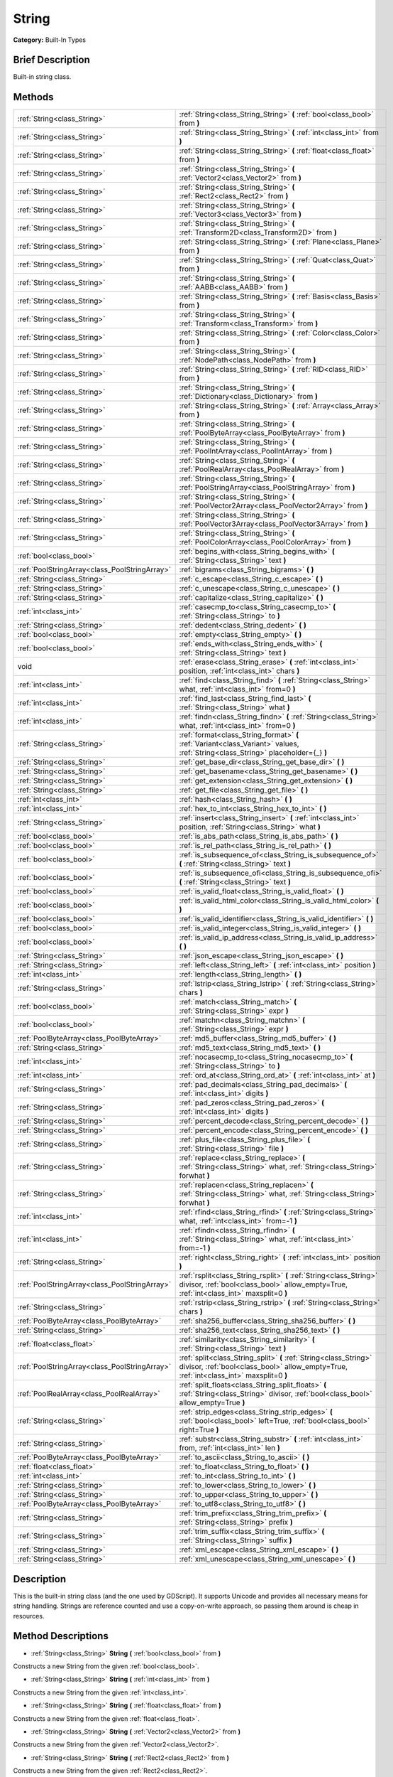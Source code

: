 .. Generated automatically by doc/tools/makerst.py in Godot's source tree.
.. DO NOT EDIT THIS FILE, but the String.xml source instead.
.. The source is found in doc/classes or modules/<name>/doc_classes.

.. _class_String:

String
======

**Category:** Built-In Types

Brief Description
-----------------

Built-in string class.

Methods
-------

+------------------------------------------------+----------------------------------------------------------------------------------------------------------------------------------------------------------------+
| :ref:`String<class_String>`                    | :ref:`String<class_String_String>` **(** :ref:`bool<class_bool>` from **)**                                                                                    |
+------------------------------------------------+----------------------------------------------------------------------------------------------------------------------------------------------------------------+
| :ref:`String<class_String>`                    | :ref:`String<class_String_String>` **(** :ref:`int<class_int>` from **)**                                                                                      |
+------------------------------------------------+----------------------------------------------------------------------------------------------------------------------------------------------------------------+
| :ref:`String<class_String>`                    | :ref:`String<class_String_String>` **(** :ref:`float<class_float>` from **)**                                                                                  |
+------------------------------------------------+----------------------------------------------------------------------------------------------------------------------------------------------------------------+
| :ref:`String<class_String>`                    | :ref:`String<class_String_String>` **(** :ref:`Vector2<class_Vector2>` from **)**                                                                              |
+------------------------------------------------+----------------------------------------------------------------------------------------------------------------------------------------------------------------+
| :ref:`String<class_String>`                    | :ref:`String<class_String_String>` **(** :ref:`Rect2<class_Rect2>` from **)**                                                                                  |
+------------------------------------------------+----------------------------------------------------------------------------------------------------------------------------------------------------------------+
| :ref:`String<class_String>`                    | :ref:`String<class_String_String>` **(** :ref:`Vector3<class_Vector3>` from **)**                                                                              |
+------------------------------------------------+----------------------------------------------------------------------------------------------------------------------------------------------------------------+
| :ref:`String<class_String>`                    | :ref:`String<class_String_String>` **(** :ref:`Transform2D<class_Transform2D>` from **)**                                                                      |
+------------------------------------------------+----------------------------------------------------------------------------------------------------------------------------------------------------------------+
| :ref:`String<class_String>`                    | :ref:`String<class_String_String>` **(** :ref:`Plane<class_Plane>` from **)**                                                                                  |
+------------------------------------------------+----------------------------------------------------------------------------------------------------------------------------------------------------------------+
| :ref:`String<class_String>`                    | :ref:`String<class_String_String>` **(** :ref:`Quat<class_Quat>` from **)**                                                                                    |
+------------------------------------------------+----------------------------------------------------------------------------------------------------------------------------------------------------------------+
| :ref:`String<class_String>`                    | :ref:`String<class_String_String>` **(** :ref:`AABB<class_AABB>` from **)**                                                                                    |
+------------------------------------------------+----------------------------------------------------------------------------------------------------------------------------------------------------------------+
| :ref:`String<class_String>`                    | :ref:`String<class_String_String>` **(** :ref:`Basis<class_Basis>` from **)**                                                                                  |
+------------------------------------------------+----------------------------------------------------------------------------------------------------------------------------------------------------------------+
| :ref:`String<class_String>`                    | :ref:`String<class_String_String>` **(** :ref:`Transform<class_Transform>` from **)**                                                                          |
+------------------------------------------------+----------------------------------------------------------------------------------------------------------------------------------------------------------------+
| :ref:`String<class_String>`                    | :ref:`String<class_String_String>` **(** :ref:`Color<class_Color>` from **)**                                                                                  |
+------------------------------------------------+----------------------------------------------------------------------------------------------------------------------------------------------------------------+
| :ref:`String<class_String>`                    | :ref:`String<class_String_String>` **(** :ref:`NodePath<class_NodePath>` from **)**                                                                            |
+------------------------------------------------+----------------------------------------------------------------------------------------------------------------------------------------------------------------+
| :ref:`String<class_String>`                    | :ref:`String<class_String_String>` **(** :ref:`RID<class_RID>` from **)**                                                                                      |
+------------------------------------------------+----------------------------------------------------------------------------------------------------------------------------------------------------------------+
| :ref:`String<class_String>`                    | :ref:`String<class_String_String>` **(** :ref:`Dictionary<class_Dictionary>` from **)**                                                                        |
+------------------------------------------------+----------------------------------------------------------------------------------------------------------------------------------------------------------------+
| :ref:`String<class_String>`                    | :ref:`String<class_String_String>` **(** :ref:`Array<class_Array>` from **)**                                                                                  |
+------------------------------------------------+----------------------------------------------------------------------------------------------------------------------------------------------------------------+
| :ref:`String<class_String>`                    | :ref:`String<class_String_String>` **(** :ref:`PoolByteArray<class_PoolByteArray>` from **)**                                                                  |
+------------------------------------------------+----------------------------------------------------------------------------------------------------------------------------------------------------------------+
| :ref:`String<class_String>`                    | :ref:`String<class_String_String>` **(** :ref:`PoolIntArray<class_PoolIntArray>` from **)**                                                                    |
+------------------------------------------------+----------------------------------------------------------------------------------------------------------------------------------------------------------------+
| :ref:`String<class_String>`                    | :ref:`String<class_String_String>` **(** :ref:`PoolRealArray<class_PoolRealArray>` from **)**                                                                  |
+------------------------------------------------+----------------------------------------------------------------------------------------------------------------------------------------------------------------+
| :ref:`String<class_String>`                    | :ref:`String<class_String_String>` **(** :ref:`PoolStringArray<class_PoolStringArray>` from **)**                                                              |
+------------------------------------------------+----------------------------------------------------------------------------------------------------------------------------------------------------------------+
| :ref:`String<class_String>`                    | :ref:`String<class_String_String>` **(** :ref:`PoolVector2Array<class_PoolVector2Array>` from **)**                                                            |
+------------------------------------------------+----------------------------------------------------------------------------------------------------------------------------------------------------------------+
| :ref:`String<class_String>`                    | :ref:`String<class_String_String>` **(** :ref:`PoolVector3Array<class_PoolVector3Array>` from **)**                                                            |
+------------------------------------------------+----------------------------------------------------------------------------------------------------------------------------------------------------------------+
| :ref:`String<class_String>`                    | :ref:`String<class_String_String>` **(** :ref:`PoolColorArray<class_PoolColorArray>` from **)**                                                                |
+------------------------------------------------+----------------------------------------------------------------------------------------------------------------------------------------------------------------+
| :ref:`bool<class_bool>`                        | :ref:`begins_with<class_String_begins_with>` **(** :ref:`String<class_String>` text **)**                                                                      |
+------------------------------------------------+----------------------------------------------------------------------------------------------------------------------------------------------------------------+
| :ref:`PoolStringArray<class_PoolStringArray>`  | :ref:`bigrams<class_String_bigrams>` **(** **)**                                                                                                               |
+------------------------------------------------+----------------------------------------------------------------------------------------------------------------------------------------------------------------+
| :ref:`String<class_String>`                    | :ref:`c_escape<class_String_c_escape>` **(** **)**                                                                                                             |
+------------------------------------------------+----------------------------------------------------------------------------------------------------------------------------------------------------------------+
| :ref:`String<class_String>`                    | :ref:`c_unescape<class_String_c_unescape>` **(** **)**                                                                                                         |
+------------------------------------------------+----------------------------------------------------------------------------------------------------------------------------------------------------------------+
| :ref:`String<class_String>`                    | :ref:`capitalize<class_String_capitalize>` **(** **)**                                                                                                         |
+------------------------------------------------+----------------------------------------------------------------------------------------------------------------------------------------------------------------+
| :ref:`int<class_int>`                          | :ref:`casecmp_to<class_String_casecmp_to>` **(** :ref:`String<class_String>` to **)**                                                                          |
+------------------------------------------------+----------------------------------------------------------------------------------------------------------------------------------------------------------------+
| :ref:`String<class_String>`                    | :ref:`dedent<class_String_dedent>` **(** **)**                                                                                                                 |
+------------------------------------------------+----------------------------------------------------------------------------------------------------------------------------------------------------------------+
| :ref:`bool<class_bool>`                        | :ref:`empty<class_String_empty>` **(** **)**                                                                                                                   |
+------------------------------------------------+----------------------------------------------------------------------------------------------------------------------------------------------------------------+
| :ref:`bool<class_bool>`                        | :ref:`ends_with<class_String_ends_with>` **(** :ref:`String<class_String>` text **)**                                                                          |
+------------------------------------------------+----------------------------------------------------------------------------------------------------------------------------------------------------------------+
| void                                           | :ref:`erase<class_String_erase>` **(** :ref:`int<class_int>` position, :ref:`int<class_int>` chars **)**                                                       |
+------------------------------------------------+----------------------------------------------------------------------------------------------------------------------------------------------------------------+
| :ref:`int<class_int>`                          | :ref:`find<class_String_find>` **(** :ref:`String<class_String>` what, :ref:`int<class_int>` from=0 **)**                                                      |
+------------------------------------------------+----------------------------------------------------------------------------------------------------------------------------------------------------------------+
| :ref:`int<class_int>`                          | :ref:`find_last<class_String_find_last>` **(** :ref:`String<class_String>` what **)**                                                                          |
+------------------------------------------------+----------------------------------------------------------------------------------------------------------------------------------------------------------------+
| :ref:`int<class_int>`                          | :ref:`findn<class_String_findn>` **(** :ref:`String<class_String>` what, :ref:`int<class_int>` from=0 **)**                                                    |
+------------------------------------------------+----------------------------------------------------------------------------------------------------------------------------------------------------------------+
| :ref:`String<class_String>`                    | :ref:`format<class_String_format>` **(** :ref:`Variant<class_Variant>` values, :ref:`String<class_String>` placeholder={_} **)**                               |
+------------------------------------------------+----------------------------------------------------------------------------------------------------------------------------------------------------------------+
| :ref:`String<class_String>`                    | :ref:`get_base_dir<class_String_get_base_dir>` **(** **)**                                                                                                     |
+------------------------------------------------+----------------------------------------------------------------------------------------------------------------------------------------------------------------+
| :ref:`String<class_String>`                    | :ref:`get_basename<class_String_get_basename>` **(** **)**                                                                                                     |
+------------------------------------------------+----------------------------------------------------------------------------------------------------------------------------------------------------------------+
| :ref:`String<class_String>`                    | :ref:`get_extension<class_String_get_extension>` **(** **)**                                                                                                   |
+------------------------------------------------+----------------------------------------------------------------------------------------------------------------------------------------------------------------+
| :ref:`String<class_String>`                    | :ref:`get_file<class_String_get_file>` **(** **)**                                                                                                             |
+------------------------------------------------+----------------------------------------------------------------------------------------------------------------------------------------------------------------+
| :ref:`int<class_int>`                          | :ref:`hash<class_String_hash>` **(** **)**                                                                                                                     |
+------------------------------------------------+----------------------------------------------------------------------------------------------------------------------------------------------------------------+
| :ref:`int<class_int>`                          | :ref:`hex_to_int<class_String_hex_to_int>` **(** **)**                                                                                                         |
+------------------------------------------------+----------------------------------------------------------------------------------------------------------------------------------------------------------------+
| :ref:`String<class_String>`                    | :ref:`insert<class_String_insert>` **(** :ref:`int<class_int>` position, :ref:`String<class_String>` what **)**                                                |
+------------------------------------------------+----------------------------------------------------------------------------------------------------------------------------------------------------------------+
| :ref:`bool<class_bool>`                        | :ref:`is_abs_path<class_String_is_abs_path>` **(** **)**                                                                                                       |
+------------------------------------------------+----------------------------------------------------------------------------------------------------------------------------------------------------------------+
| :ref:`bool<class_bool>`                        | :ref:`is_rel_path<class_String_is_rel_path>` **(** **)**                                                                                                       |
+------------------------------------------------+----------------------------------------------------------------------------------------------------------------------------------------------------------------+
| :ref:`bool<class_bool>`                        | :ref:`is_subsequence_of<class_String_is_subsequence_of>` **(** :ref:`String<class_String>` text **)**                                                          |
+------------------------------------------------+----------------------------------------------------------------------------------------------------------------------------------------------------------------+
| :ref:`bool<class_bool>`                        | :ref:`is_subsequence_ofi<class_String_is_subsequence_ofi>` **(** :ref:`String<class_String>` text **)**                                                        |
+------------------------------------------------+----------------------------------------------------------------------------------------------------------------------------------------------------------------+
| :ref:`bool<class_bool>`                        | :ref:`is_valid_float<class_String_is_valid_float>` **(** **)**                                                                                                 |
+------------------------------------------------+----------------------------------------------------------------------------------------------------------------------------------------------------------------+
| :ref:`bool<class_bool>`                        | :ref:`is_valid_html_color<class_String_is_valid_html_color>` **(** **)**                                                                                       |
+------------------------------------------------+----------------------------------------------------------------------------------------------------------------------------------------------------------------+
| :ref:`bool<class_bool>`                        | :ref:`is_valid_identifier<class_String_is_valid_identifier>` **(** **)**                                                                                       |
+------------------------------------------------+----------------------------------------------------------------------------------------------------------------------------------------------------------------+
| :ref:`bool<class_bool>`                        | :ref:`is_valid_integer<class_String_is_valid_integer>` **(** **)**                                                                                             |
+------------------------------------------------+----------------------------------------------------------------------------------------------------------------------------------------------------------------+
| :ref:`bool<class_bool>`                        | :ref:`is_valid_ip_address<class_String_is_valid_ip_address>` **(** **)**                                                                                       |
+------------------------------------------------+----------------------------------------------------------------------------------------------------------------------------------------------------------------+
| :ref:`String<class_String>`                    | :ref:`json_escape<class_String_json_escape>` **(** **)**                                                                                                       |
+------------------------------------------------+----------------------------------------------------------------------------------------------------------------------------------------------------------------+
| :ref:`String<class_String>`                    | :ref:`left<class_String_left>` **(** :ref:`int<class_int>` position **)**                                                                                      |
+------------------------------------------------+----------------------------------------------------------------------------------------------------------------------------------------------------------------+
| :ref:`int<class_int>`                          | :ref:`length<class_String_length>` **(** **)**                                                                                                                 |
+------------------------------------------------+----------------------------------------------------------------------------------------------------------------------------------------------------------------+
| :ref:`String<class_String>`                    | :ref:`lstrip<class_String_lstrip>` **(** :ref:`String<class_String>` chars **)**                                                                               |
+------------------------------------------------+----------------------------------------------------------------------------------------------------------------------------------------------------------------+
| :ref:`bool<class_bool>`                        | :ref:`match<class_String_match>` **(** :ref:`String<class_String>` expr **)**                                                                                  |
+------------------------------------------------+----------------------------------------------------------------------------------------------------------------------------------------------------------------+
| :ref:`bool<class_bool>`                        | :ref:`matchn<class_String_matchn>` **(** :ref:`String<class_String>` expr **)**                                                                                |
+------------------------------------------------+----------------------------------------------------------------------------------------------------------------------------------------------------------------+
| :ref:`PoolByteArray<class_PoolByteArray>`      | :ref:`md5_buffer<class_String_md5_buffer>` **(** **)**                                                                                                         |
+------------------------------------------------+----------------------------------------------------------------------------------------------------------------------------------------------------------------+
| :ref:`String<class_String>`                    | :ref:`md5_text<class_String_md5_text>` **(** **)**                                                                                                             |
+------------------------------------------------+----------------------------------------------------------------------------------------------------------------------------------------------------------------+
| :ref:`int<class_int>`                          | :ref:`nocasecmp_to<class_String_nocasecmp_to>` **(** :ref:`String<class_String>` to **)**                                                                      |
+------------------------------------------------+----------------------------------------------------------------------------------------------------------------------------------------------------------------+
| :ref:`int<class_int>`                          | :ref:`ord_at<class_String_ord_at>` **(** :ref:`int<class_int>` at **)**                                                                                        |
+------------------------------------------------+----------------------------------------------------------------------------------------------------------------------------------------------------------------+
| :ref:`String<class_String>`                    | :ref:`pad_decimals<class_String_pad_decimals>` **(** :ref:`int<class_int>` digits **)**                                                                        |
+------------------------------------------------+----------------------------------------------------------------------------------------------------------------------------------------------------------------+
| :ref:`String<class_String>`                    | :ref:`pad_zeros<class_String_pad_zeros>` **(** :ref:`int<class_int>` digits **)**                                                                              |
+------------------------------------------------+----------------------------------------------------------------------------------------------------------------------------------------------------------------+
| :ref:`String<class_String>`                    | :ref:`percent_decode<class_String_percent_decode>` **(** **)**                                                                                                 |
+------------------------------------------------+----------------------------------------------------------------------------------------------------------------------------------------------------------------+
| :ref:`String<class_String>`                    | :ref:`percent_encode<class_String_percent_encode>` **(** **)**                                                                                                 |
+------------------------------------------------+----------------------------------------------------------------------------------------------------------------------------------------------------------------+
| :ref:`String<class_String>`                    | :ref:`plus_file<class_String_plus_file>` **(** :ref:`String<class_String>` file **)**                                                                          |
+------------------------------------------------+----------------------------------------------------------------------------------------------------------------------------------------------------------------+
| :ref:`String<class_String>`                    | :ref:`replace<class_String_replace>` **(** :ref:`String<class_String>` what, :ref:`String<class_String>` forwhat **)**                                         |
+------------------------------------------------+----------------------------------------------------------------------------------------------------------------------------------------------------------------+
| :ref:`String<class_String>`                    | :ref:`replacen<class_String_replacen>` **(** :ref:`String<class_String>` what, :ref:`String<class_String>` forwhat **)**                                       |
+------------------------------------------------+----------------------------------------------------------------------------------------------------------------------------------------------------------------+
| :ref:`int<class_int>`                          | :ref:`rfind<class_String_rfind>` **(** :ref:`String<class_String>` what, :ref:`int<class_int>` from=-1 **)**                                                   |
+------------------------------------------------+----------------------------------------------------------------------------------------------------------------------------------------------------------------+
| :ref:`int<class_int>`                          | :ref:`rfindn<class_String_rfindn>` **(** :ref:`String<class_String>` what, :ref:`int<class_int>` from=-1 **)**                                                 |
+------------------------------------------------+----------------------------------------------------------------------------------------------------------------------------------------------------------------+
| :ref:`String<class_String>`                    | :ref:`right<class_String_right>` **(** :ref:`int<class_int>` position **)**                                                                                    |
+------------------------------------------------+----------------------------------------------------------------------------------------------------------------------------------------------------------------+
| :ref:`PoolStringArray<class_PoolStringArray>`  | :ref:`rsplit<class_String_rsplit>` **(** :ref:`String<class_String>` divisor, :ref:`bool<class_bool>` allow_empty=True, :ref:`int<class_int>` maxsplit=0 **)** |
+------------------------------------------------+----------------------------------------------------------------------------------------------------------------------------------------------------------------+
| :ref:`String<class_String>`                    | :ref:`rstrip<class_String_rstrip>` **(** :ref:`String<class_String>` chars **)**                                                                               |
+------------------------------------------------+----------------------------------------------------------------------------------------------------------------------------------------------------------------+
| :ref:`PoolByteArray<class_PoolByteArray>`      | :ref:`sha256_buffer<class_String_sha256_buffer>` **(** **)**                                                                                                   |
+------------------------------------------------+----------------------------------------------------------------------------------------------------------------------------------------------------------------+
| :ref:`String<class_String>`                    | :ref:`sha256_text<class_String_sha256_text>` **(** **)**                                                                                                       |
+------------------------------------------------+----------------------------------------------------------------------------------------------------------------------------------------------------------------+
| :ref:`float<class_float>`                      | :ref:`similarity<class_String_similarity>` **(** :ref:`String<class_String>` text **)**                                                                        |
+------------------------------------------------+----------------------------------------------------------------------------------------------------------------------------------------------------------------+
| :ref:`PoolStringArray<class_PoolStringArray>`  | :ref:`split<class_String_split>` **(** :ref:`String<class_String>` divisor, :ref:`bool<class_bool>` allow_empty=True, :ref:`int<class_int>` maxsplit=0 **)**   |
+------------------------------------------------+----------------------------------------------------------------------------------------------------------------------------------------------------------------+
| :ref:`PoolRealArray<class_PoolRealArray>`      | :ref:`split_floats<class_String_split_floats>` **(** :ref:`String<class_String>` divisor, :ref:`bool<class_bool>` allow_empty=True **)**                       |
+------------------------------------------------+----------------------------------------------------------------------------------------------------------------------------------------------------------------+
| :ref:`String<class_String>`                    | :ref:`strip_edges<class_String_strip_edges>` **(** :ref:`bool<class_bool>` left=True, :ref:`bool<class_bool>` right=True **)**                                 |
+------------------------------------------------+----------------------------------------------------------------------------------------------------------------------------------------------------------------+
| :ref:`String<class_String>`                    | :ref:`substr<class_String_substr>` **(** :ref:`int<class_int>` from, :ref:`int<class_int>` len **)**                                                           |
+------------------------------------------------+----------------------------------------------------------------------------------------------------------------------------------------------------------------+
| :ref:`PoolByteArray<class_PoolByteArray>`      | :ref:`to_ascii<class_String_to_ascii>` **(** **)**                                                                                                             |
+------------------------------------------------+----------------------------------------------------------------------------------------------------------------------------------------------------------------+
| :ref:`float<class_float>`                      | :ref:`to_float<class_String_to_float>` **(** **)**                                                                                                             |
+------------------------------------------------+----------------------------------------------------------------------------------------------------------------------------------------------------------------+
| :ref:`int<class_int>`                          | :ref:`to_int<class_String_to_int>` **(** **)**                                                                                                                 |
+------------------------------------------------+----------------------------------------------------------------------------------------------------------------------------------------------------------------+
| :ref:`String<class_String>`                    | :ref:`to_lower<class_String_to_lower>` **(** **)**                                                                                                             |
+------------------------------------------------+----------------------------------------------------------------------------------------------------------------------------------------------------------------+
| :ref:`String<class_String>`                    | :ref:`to_upper<class_String_to_upper>` **(** **)**                                                                                                             |
+------------------------------------------------+----------------------------------------------------------------------------------------------------------------------------------------------------------------+
| :ref:`PoolByteArray<class_PoolByteArray>`      | :ref:`to_utf8<class_String_to_utf8>` **(** **)**                                                                                                               |
+------------------------------------------------+----------------------------------------------------------------------------------------------------------------------------------------------------------------+
| :ref:`String<class_String>`                    | :ref:`trim_prefix<class_String_trim_prefix>` **(** :ref:`String<class_String>` prefix **)**                                                                    |
+------------------------------------------------+----------------------------------------------------------------------------------------------------------------------------------------------------------------+
| :ref:`String<class_String>`                    | :ref:`trim_suffix<class_String_trim_suffix>` **(** :ref:`String<class_String>` suffix **)**                                                                    |
+------------------------------------------------+----------------------------------------------------------------------------------------------------------------------------------------------------------------+
| :ref:`String<class_String>`                    | :ref:`xml_escape<class_String_xml_escape>` **(** **)**                                                                                                         |
+------------------------------------------------+----------------------------------------------------------------------------------------------------------------------------------------------------------------+
| :ref:`String<class_String>`                    | :ref:`xml_unescape<class_String_xml_unescape>` **(** **)**                                                                                                     |
+------------------------------------------------+----------------------------------------------------------------------------------------------------------------------------------------------------------------+

Description
-----------

This is the built-in string class (and the one used by GDScript). It supports Unicode and provides all necessary means for string handling. Strings are reference counted and use a copy-on-write approach, so passing them around is cheap in resources.

Method Descriptions
-------------------

.. _class_String_String:

- :ref:`String<class_String>` **String** **(** :ref:`bool<class_bool>` from **)**

Constructs a new String from the given :ref:`bool<class_bool>`.

.. _class_String_String:

- :ref:`String<class_String>` **String** **(** :ref:`int<class_int>` from **)**

Constructs a new String from the given :ref:`int<class_int>`.

.. _class_String_String:

- :ref:`String<class_String>` **String** **(** :ref:`float<class_float>` from **)**

Constructs a new String from the given :ref:`float<class_float>`.

.. _class_String_String:

- :ref:`String<class_String>` **String** **(** :ref:`Vector2<class_Vector2>` from **)**

Constructs a new String from the given :ref:`Vector2<class_Vector2>`.

.. _class_String_String:

- :ref:`String<class_String>` **String** **(** :ref:`Rect2<class_Rect2>` from **)**

Constructs a new String from the given :ref:`Rect2<class_Rect2>`.

.. _class_String_String:

- :ref:`String<class_String>` **String** **(** :ref:`Vector3<class_Vector3>` from **)**

Constructs a new String from the given :ref:`Vector3<class_Vector3>`.

.. _class_String_String:

- :ref:`String<class_String>` **String** **(** :ref:`Transform2D<class_Transform2D>` from **)**

Constructs a new String from the given :ref:`Transform2D<class_Transform2D>`.

.. _class_String_String:

- :ref:`String<class_String>` **String** **(** :ref:`Plane<class_Plane>` from **)**

Constructs a new String from the given :ref:`Plane<class_Plane>`.

.. _class_String_String:

- :ref:`String<class_String>` **String** **(** :ref:`Quat<class_Quat>` from **)**

Constructs a new String from the given :ref:`Quat<class_Quat>`.

.. _class_String_String:

- :ref:`String<class_String>` **String** **(** :ref:`AABB<class_AABB>` from **)**

Constructs a new String from the given :ref:`AABB<class_AABB>`.

.. _class_String_String:

- :ref:`String<class_String>` **String** **(** :ref:`Basis<class_Basis>` from **)**

Constructs a new String from the given :ref:`Basis<class_Basis>`.

.. _class_String_String:

- :ref:`String<class_String>` **String** **(** :ref:`Transform<class_Transform>` from **)**

Constructs a new String from the given :ref:`Transform<class_Transform>`.

.. _class_String_String:

- :ref:`String<class_String>` **String** **(** :ref:`Color<class_Color>` from **)**

Constructs a new String from the given :ref:`Color<class_Color>`.

.. _class_String_String:

- :ref:`String<class_String>` **String** **(** :ref:`NodePath<class_NodePath>` from **)**

Constructs a new String from the given :ref:`NodePath<class_NodePath>`.

.. _class_String_String:

- :ref:`String<class_String>` **String** **(** :ref:`RID<class_RID>` from **)**

Constructs a new String from the given :ref:`RID<class_RID>`.

.. _class_String_String:

- :ref:`String<class_String>` **String** **(** :ref:`Dictionary<class_Dictionary>` from **)**

Constructs a new String from the given :ref:`Dictionary<class_Dictionary>`.

.. _class_String_String:

- :ref:`String<class_String>` **String** **(** :ref:`Array<class_Array>` from **)**

Constructs a new String from the given :ref:`Array<class_Array>`.

.. _class_String_String:

- :ref:`String<class_String>` **String** **(** :ref:`PoolByteArray<class_PoolByteArray>` from **)**

Constructs a new String from the given :ref:`PoolByteArray<class_PoolByteArray>`.

.. _class_String_String:

- :ref:`String<class_String>` **String** **(** :ref:`PoolIntArray<class_PoolIntArray>` from **)**

Constructs a new String from the given :ref:`PoolIntArray<class_PoolIntArray>`.

.. _class_String_String:

- :ref:`String<class_String>` **String** **(** :ref:`PoolRealArray<class_PoolRealArray>` from **)**

Constructs a new String from the given :ref:`PoolRealArray<class_PoolRealArray>`.

.. _class_String_String:

- :ref:`String<class_String>` **String** **(** :ref:`PoolStringArray<class_PoolStringArray>` from **)**

Constructs a new String from the given :ref:`PoolStringArray<class_PoolStringArray>`.

.. _class_String_String:

- :ref:`String<class_String>` **String** **(** :ref:`PoolVector2Array<class_PoolVector2Array>` from **)**

Constructs a new String from the given :ref:`PoolVector2Array<class_PoolVector2Array>`.

.. _class_String_String:

- :ref:`String<class_String>` **String** **(** :ref:`PoolVector3Array<class_PoolVector3Array>` from **)**

Constructs a new String from the given :ref:`PoolVector3Array<class_PoolVector3Array>`.

.. _class_String_String:

- :ref:`String<class_String>` **String** **(** :ref:`PoolColorArray<class_PoolColorArray>` from **)**

Constructs a new String from the given :ref:`PoolColorArray<class_PoolColorArray>`.

.. _class_String_begins_with:

- :ref:`bool<class_bool>` **begins_with** **(** :ref:`String<class_String>` text **)**

Returns ``true`` if the string begins with the given string.

.. _class_String_bigrams:

- :ref:`PoolStringArray<class_PoolStringArray>` **bigrams** **(** **)**

Returns the bigrams (pairs of consecutive letters) of this string.

.. _class_String_c_escape:

- :ref:`String<class_String>` **c_escape** **(** **)**

Returns a copy of the string with special characters escaped using the C language standard.

.. _class_String_c_unescape:

- :ref:`String<class_String>` **c_unescape** **(** **)**

Returns a copy of the string with escaped characters replaced by their meanings according to the C language standard.

.. _class_String_capitalize:

- :ref:`String<class_String>` **capitalize** **(** **)**

Changes the case of some letters. Replaces underscores with spaces, converts all letters to lowercase, then capitalizes first and every letter following the space character. For ``capitalize camelCase mixed_with_underscores`` it will return ``Capitalize Camelcase Mixed With Underscores``.

.. _class_String_casecmp_to:

- :ref:`int<class_int>` **casecmp_to** **(** :ref:`String<class_String>` to **)**

Performs a case-sensitive comparison to another string. Returns ``-1`` if less than, ``+1`` if greater than, or ``0`` if equal.

.. _class_String_dedent:

- :ref:`String<class_String>` **dedent** **(** **)**

Removes indentation from string.

.. _class_String_empty:

- :ref:`bool<class_bool>` **empty** **(** **)**

Returns ``true`` if the string is empty.

.. _class_String_ends_with:

- :ref:`bool<class_bool>` **ends_with** **(** :ref:`String<class_String>` text **)**

Returns ``true`` if the string ends with the given string.

.. _class_String_erase:

- void **erase** **(** :ref:`int<class_int>` position, :ref:`int<class_int>` chars **)**

Erases ``chars`` characters from the string starting from ``position``.

.. _class_String_find:

- :ref:`int<class_int>` **find** **(** :ref:`String<class_String>` what, :ref:`int<class_int>` from=0 **)**

Finds the first occurrence of a substring. Returns the starting position of the substring or -1 if not found. Optionally, the initial search index can be passed.

.. _class_String_find_last:

- :ref:`int<class_int>` **find_last** **(** :ref:`String<class_String>` what **)**

Finds the last occurrence of a substring. Returns the starting position of the substring or -1 if not found.

.. _class_String_findn:

- :ref:`int<class_int>` **findn** **(** :ref:`String<class_String>` what, :ref:`int<class_int>` from=0 **)**

Finds the first occurrence of a substring, ignoring case. Returns the starting position of the substring or -1 if not found. Optionally, the initial search index can be passed.

.. _class_String_format:

- :ref:`String<class_String>` **format** **(** :ref:`Variant<class_Variant>` values, :ref:`String<class_String>` placeholder={_} **)**

Formats the string by replacing all occurrences of ``placeholder`` with ``values``.

.. _class_String_get_base_dir:

- :ref:`String<class_String>` **get_base_dir** **(** **)**

If the string is a valid file path, returns the base directory name.

.. _class_String_get_basename:

- :ref:`String<class_String>` **get_basename** **(** **)**

If the string is a valid file path, returns the full file path without the extension.

.. _class_String_get_extension:

- :ref:`String<class_String>` **get_extension** **(** **)**

If the string is a valid file path, returns the extension.

.. _class_String_get_file:

- :ref:`String<class_String>` **get_file** **(** **)**

If the string is a valid file path, returns the filename.

.. _class_String_hash:

- :ref:`int<class_int>` **hash** **(** **)**

Hashes the string and returns a 32-bit integer.

.. _class_String_hex_to_int:

- :ref:`int<class_int>` **hex_to_int** **(** **)**

Converts a string containing a hexadecimal number into an integer.

.. _class_String_insert:

- :ref:`String<class_String>` **insert** **(** :ref:`int<class_int>` position, :ref:`String<class_String>` what **)**

Inserts a substring at a given position.

.. _class_String_is_abs_path:

- :ref:`bool<class_bool>` **is_abs_path** **(** **)**

If the string is a path to a file or directory, returns ``true`` if the path is absolute.

.. _class_String_is_rel_path:

- :ref:`bool<class_bool>` **is_rel_path** **(** **)**

If the string is a path to a file or directory, returns ``true`` if the path is relative.

.. _class_String_is_subsequence_of:

- :ref:`bool<class_bool>` **is_subsequence_of** **(** :ref:`String<class_String>` text **)**

Returns ``true`` if this string is a subsequence of the given string.

.. _class_String_is_subsequence_ofi:

- :ref:`bool<class_bool>` **is_subsequence_ofi** **(** :ref:`String<class_String>` text **)**

Returns ``true`` if this string is a subsequence of the given string, without considering case.

.. _class_String_is_valid_float:

- :ref:`bool<class_bool>` **is_valid_float** **(** **)**

Returns ``true`` if this string contains a valid float.

.. _class_String_is_valid_html_color:

- :ref:`bool<class_bool>` **is_valid_html_color** **(** **)**

Returns ``true`` if this string contains a valid color in HTML notation.

.. _class_String_is_valid_identifier:

- :ref:`bool<class_bool>` **is_valid_identifier** **(** **)**

Returns ``true`` if this string is a valid identifier. A valid identifier may contain only letters, digits and underscores (\_) and the first character may not be a digit.

.. _class_String_is_valid_integer:

- :ref:`bool<class_bool>` **is_valid_integer** **(** **)**

Returns ``true`` if this string contains a valid integer.

.. _class_String_is_valid_ip_address:

- :ref:`bool<class_bool>` **is_valid_ip_address** **(** **)**

Returns ``true`` if this string contains a valid IP address.

.. _class_String_json_escape:

- :ref:`String<class_String>` **json_escape** **(** **)**

Returns a copy of the string with special characters escaped using the JSON standard.

.. _class_String_left:

- :ref:`String<class_String>` **left** **(** :ref:`int<class_int>` position **)**

Returns a number of characters from the left of the string.

.. _class_String_length:

- :ref:`int<class_int>` **length** **(** **)**

Returns the string's amount of characters.

.. _class_String_lstrip:

- :ref:`String<class_String>` **lstrip** **(** :ref:`String<class_String>` chars **)**

Returns a copy of the string with characters removed from the left.

.. _class_String_match:

- :ref:`bool<class_bool>` **match** **(** :ref:`String<class_String>` expr **)**

Does a simple expression match, where '\*' matches zero or more arbitrary characters and '?' matches any single character except '.'.

.. _class_String_matchn:

- :ref:`bool<class_bool>` **matchn** **(** :ref:`String<class_String>` expr **)**

Does a simple case insensitive expression match, using ? and \* wildcards (see :ref:`match<class_String_match>`).

.. _class_String_md5_buffer:

- :ref:`PoolByteArray<class_PoolByteArray>` **md5_buffer** **(** **)**

Returns the MD5 hash of the string as an array of bytes.

.. _class_String_md5_text:

- :ref:`String<class_String>` **md5_text** **(** **)**

Returns the MD5 hash of the string as a string.

.. _class_String_nocasecmp_to:

- :ref:`int<class_int>` **nocasecmp_to** **(** :ref:`String<class_String>` to **)**

Performs a case-insensitive comparison to another string. Returns ``-1`` if less than, ``+1`` if greater than, or ``0`` if equal.

.. _class_String_ord_at:

- :ref:`int<class_int>` **ord_at** **(** :ref:`int<class_int>` at **)**

Returns the character code at position ``at``.

.. _class_String_pad_decimals:

- :ref:`String<class_String>` **pad_decimals** **(** :ref:`int<class_int>` digits **)**

Formats a number to have an exact number of ``digits`` after the decimal point.

.. _class_String_pad_zeros:

- :ref:`String<class_String>` **pad_zeros** **(** :ref:`int<class_int>` digits **)**

Formats a number to have an exact number of ``digits`` before the decimal point.

.. _class_String_percent_decode:

- :ref:`String<class_String>` **percent_decode** **(** **)**

Decode a percent-encoded string. See :ref:`percent_encode<class_String_percent_encode>`.

.. _class_String_percent_encode:

- :ref:`String<class_String>` **percent_encode** **(** **)**

Percent-encodes a string. Encodes parameters in a URL when sending a HTTP GET request (and bodies of form-urlencoded POST requests).

.. _class_String_plus_file:

- :ref:`String<class_String>` **plus_file** **(** :ref:`String<class_String>` file **)**

If the string is a path, this concatenates ``file`` at the end of the string as a subpath. E.g. ``"this/is".plus_file("path") == "this/is/path"``.

.. _class_String_replace:

- :ref:`String<class_String>` **replace** **(** :ref:`String<class_String>` what, :ref:`String<class_String>` forwhat **)**

Replaces occurrences of a substring with the given one inside the string.

.. _class_String_replacen:

- :ref:`String<class_String>` **replacen** **(** :ref:`String<class_String>` what, :ref:`String<class_String>` forwhat **)**

Replaces occurrences of a substring with the given one inside the string. Ignores case.

.. _class_String_rfind:

- :ref:`int<class_int>` **rfind** **(** :ref:`String<class_String>` what, :ref:`int<class_int>` from=-1 **)**

Performs a search for a substring, but starts from the end of the string instead of the beginning.

.. _class_String_rfindn:

- :ref:`int<class_int>` **rfindn** **(** :ref:`String<class_String>` what, :ref:`int<class_int>` from=-1 **)**

Performs a search for a substring, but starts from the end of the string instead of the beginning. Ignores case.

.. _class_String_right:

- :ref:`String<class_String>` **right** **(** :ref:`int<class_int>` position **)**

Returns the right side of the string from a given position.

.. _class_String_rsplit:

- :ref:`PoolStringArray<class_PoolStringArray>` **rsplit** **(** :ref:`String<class_String>` divisor, :ref:`bool<class_bool>` allow_empty=True, :ref:`int<class_int>` maxsplit=0 **)**

Splits the string by a ``divisor`` string and returns an array of the substrings, starting from right.

**Example:** "One,Two,Three" will return "One","Two","Three" if split by ",".

If ``maxsplit`` is specified, then it is number of splits to do, default is 0 which splits all the items.

.. _class_String_rstrip:

- :ref:`String<class_String>` **rstrip** **(** :ref:`String<class_String>` chars **)**

Returns a copy of the string with characters removed from the right.

.. _class_String_sha256_buffer:

- :ref:`PoolByteArray<class_PoolByteArray>` **sha256_buffer** **(** **)**

.. _class_String_sha256_text:

- :ref:`String<class_String>` **sha256_text** **(** **)**

Returns the SHA-256 hash of the string as a string.

.. _class_String_similarity:

- :ref:`float<class_float>` **similarity** **(** :ref:`String<class_String>` text **)**

Returns the similarity index of the text compared to this string. 1 means totally similar and 0 means totally dissimilar.

.. _class_String_split:

- :ref:`PoolStringArray<class_PoolStringArray>` **split** **(** :ref:`String<class_String>` divisor, :ref:`bool<class_bool>` allow_empty=True, :ref:`int<class_int>` maxsplit=0 **)**

Splits the string by a divisor string and returns an array of the substrings.

**Example:** "One,Two,Three" will return "One","Two","Three" if split by ",".

If ``maxsplit`` is given, at most maxsplit number of splits occur, and the remainder of the string is returned as the final element of the list (thus, the list will have at most maxsplit+1 elements)

.. _class_String_split_floats:

- :ref:`PoolRealArray<class_PoolRealArray>` **split_floats** **(** :ref:`String<class_String>` divisor, :ref:`bool<class_bool>` allow_empty=True **)**

Splits the string in floats by using a divisor string and returns an array of the substrings.

**Example:** "1,2.5,3" will return 1,2.5,3 if split by ",".

.. _class_String_strip_edges:

- :ref:`String<class_String>` **strip_edges** **(** :ref:`bool<class_bool>` left=True, :ref:`bool<class_bool>` right=True **)**

Returns a copy of the string stripped of any non-printable character at the beginning and the end. The optional arguments are used to toggle stripping on the left and right edges respectively.

.. _class_String_substr:

- :ref:`String<class_String>` **substr** **(** :ref:`int<class_int>` from, :ref:`int<class_int>` len **)**

Returns part of the string from the position ``from`` with length ``len``.

.. _class_String_to_ascii:

- :ref:`PoolByteArray<class_PoolByteArray>` **to_ascii** **(** **)**

Converts the String (which is a character array) to :ref:`PoolByteArray<class_PoolByteArray>` (which is an array of bytes). The conversion is sped up in comparison to to_utf8() with the assumption that all the characters the String contains are only ASCII characters.

.. _class_String_to_float:

- :ref:`float<class_float>` **to_float** **(** **)**

Converts a string containing a decimal number into a ``float``.

.. _class_String_to_int:

- :ref:`int<class_int>` **to_int** **(** **)**

Converts a string containing an integer number into an ``int``.

.. _class_String_to_lower:

- :ref:`String<class_String>` **to_lower** **(** **)**

Returns the string converted to lowercase.

.. _class_String_to_upper:

- :ref:`String<class_String>` **to_upper** **(** **)**

Returns the string converted to uppercase.

.. _class_String_to_utf8:

- :ref:`PoolByteArray<class_PoolByteArray>` **to_utf8** **(** **)**

Converts the String (which is an array of characters) to :ref:`PoolByteArray<class_PoolByteArray>` (which is an array of bytes). The conversion is a bit slower than to_ascii(), but supports all UTF-8 characters. Therefore, you should prefer this function over to_ascii().

.. _class_String_trim_prefix:

- :ref:`String<class_String>` **trim_prefix** **(** :ref:`String<class_String>` prefix **)**

Removes a given string from the start if it starts with it or leaves the string unchanged.

.. _class_String_trim_suffix:

- :ref:`String<class_String>` **trim_suffix** **(** :ref:`String<class_String>` suffix **)**

Removes a given string from the end if it ends with it or leaves the string unchanged.

.. _class_String_xml_escape:

- :ref:`String<class_String>` **xml_escape** **(** **)**

Returns a copy of the string with special characters escaped using the XML standard.

.. _class_String_xml_unescape:

- :ref:`String<class_String>` **xml_unescape** **(** **)**

Returns a copy of the string with escaped characters replaced by their meanings according to the XML standard.

